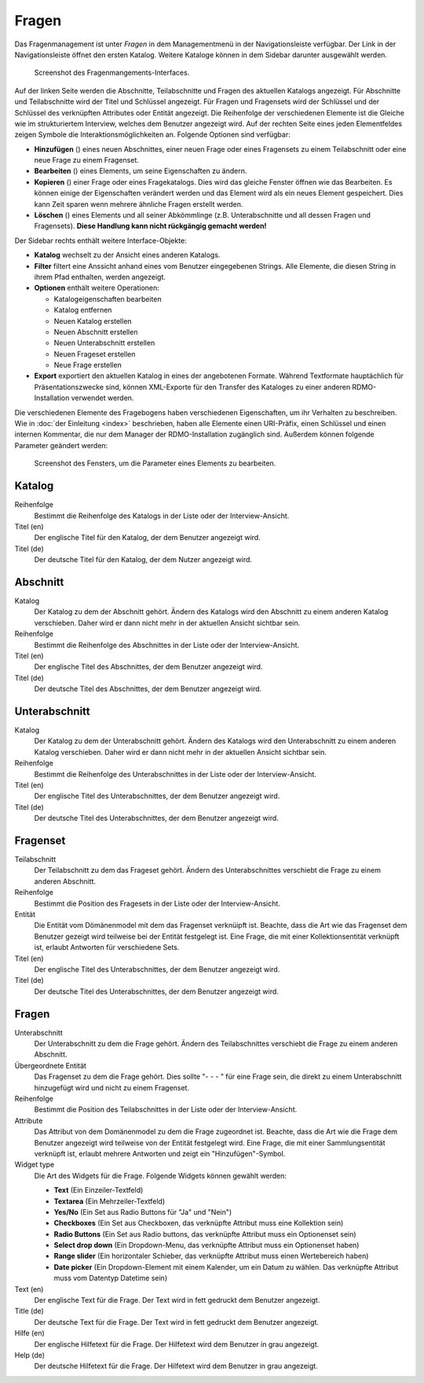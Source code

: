 Fragen
------

Das Fragenmanagement ist unter *Fragen* in dem Managementmenü in der Navigationsleiste verfügbar. Der Link in der Navigationsleiste öffnet den ersten Katalog. Weitere Kataloge können in dem Sidebar darunter ausgewählt werden.

.. figure:: ../_static/img/screens/Fragen.PNG
   :target: ../_static/img/screens/Fragen.PNG

   Screenshot des Fragenmangements-Interfaces.

Auf der linken Seite werden die Abschnitte, Teilabschnitte und Fragen des aktuellen Katalogs angezeigt. Für Abschnitte und Teilabschnitte wird der Titel und Schlüssel angezeigt. Für Fragen und Fragensets wird der Schlüssel und der Schlüssel des verknüpften Attributes oder Entität angezeigt. Die Reihenfolge der verschiedenen Elemente ist die Gleiche wie im strukturiertem Interview, welches dem Benutzer angezeigt wird. Auf der rechten Seite eines jeden Elementfeldes zeigen Symbole die Interaktionsmöglichkeiten an. Folgende Optionen sind verfügbar:

* **Hinzufügen** (|add|) eines neuen Abschnittes, einer neuen Frage oder eines Fragensets zu einem Teilabschnitt oder eine neue Frage zu einem Fragenset.
* **Bearbeiten** (|update|) eines Elements, um seine Eigenschaften zu ändern.
* **Kopieren** (|copy|) einer Frage oder eines Fragekatalogs. Dies wird das gleiche Fenster öffnen wie das Bearbeiten. Es können einige der Eigenschaften verändert werden und das Element wird als ein neues Element gespeichert. Dies kann Zeit sparen wenn mehrere ähnliche Fragen erstellt werden.
* **Löschen** (|delete|) eines Elements und all seiner Abkömmlinge (z.B. Unterabschnitte und all dessen Fragen und Fragensets). **Diese Handlung kann nicht rückgängig gemacht werden!**

.. |add| image:: ../_static/img/icons/add.png
.. |update| image:: ../_static/img/icons/update.png
.. |copy| image:: ../_static/img/icons/copy.png
.. |delete| image:: ../_static/img/icons/delete.png

Der Sidebar rechts enthält weitere Interface-Objekte:

* **Katalog** wechselt zu der Ansicht eines anderen Katalogs.
* **Filter** filtert eine Anssicht anhand eines vom Benutzer eingegebenen Strings. Alle Elemente, die diesen String in ihrem Pfad enthalten, werden angezeigt.
* **Optionen** enthält weitere Operationen:

  * Katalogeigenschaften bearbeiten
  * Katalog entfernen
  * Neuen Katalog erstellen
  * Neuen Abschnitt erstellen
  * Neuen Unterabschnitt erstellen
  * Neuen Frageset erstellen
  * Neue Frage erstellen

* **Export** exportiert den aktuellen Katalog in eines der angebotenen Formate. Während Textformate hauptächlich für Präsentationszwecke sind, können XML-Exporte für den Transfer des Kataloges zu einer anderen RDMO-Installation verwendet werden.

Die verschiedenen Elemente des Fragebogens haben verschiedenen Eigenschaften, um ihr Verhalten zu beschreiben. Wie in :doc:`der Einleitung <index>` beschrieben, haben alle Elemente einen URI-Präfix, einen Schlüssel und einen internen Kommentar, die nur  dem Manager der RDMO-Installation zugänglich sind. Außerdem können folgende Parameter geändert werden:

.. figure:: ../_static/img/screens/FragenBearbeiten.PNG
   :target: ../_static/img/screens/FragenBearbeiten.PNG

   Screenshot des Fensters, um die Parameter eines Elements zu bearbeiten.

Katalog
"""""""

Reihenfolge
  Bestimmt die Reihenfolge des Katalogs in der Liste oder der Interview-Ansicht.

Titel (en)
  Der englische Titel für den Katalog, der dem Benutzer angezeigt wird.

Titel (de)
  Der deutsche Titel für den Katalog, der dem Nutzer angezeigt wird.

Abschnitt
"""""""""

Katalog
  Der Katalog zu dem der Abschnitt gehört. Ändern des Katalogs wird den Abschnitt zu einem anderen Katalog verschieben. Daher wird er dann nicht mehr in der aktuellen Ansicht sichtbar sein.

Reihenfolge
  Bestimmt die Reihenfolge des Abschnittes in der Liste oder der Interview-Ansicht.

Titel (en)
  Der englische Titel des Abschnittes, der dem Benutzer angezeigt wird.

Titel (de)
  Der deutsche Titel des Abschnittes, der dem Benutzer angezeigt wird.


Unterabschnitt
""""""""""""""

Katalog
  Der Katalog zu dem der Unterabschnitt gehört. Ändern des Katalogs wird den Unterabschnitt zu einem anderen Katalog verschieben. Daher wird er dann nicht mehr in der aktuellen Ansicht sichtbar sein.

Reihenfolge
  Bestimmt die Reihenfolge des Unterabschnittes in der Liste oder der Interview-Ansicht.

Titel (en)
  Der englische Titel des Unterabschnittes, der dem Benutzer angezeigt wird.

Titel (de)
  Der deutsche Titel des Unterabschnittes, der dem Benutzer angezeigt wird.

Fragenset
"""""""""

Teilabschnitt
  Der Teilabschnitt zu dem das Frageset gehört. Ändern des Unterabschnittes verschiebt die Frage zu einem anderen Abschnitt.

Reihenfolge
  Bestimmt die Position des Fragesets in der Liste oder der Interview-Ansicht.

Entität
  Die Entität vom Dömänenmodel mit dem das Fragenset verknüipft ist. Beachte, dass die Art wie das Fragenset dem Benutzer gezeigt wird teilweise bei der Entität festgelegt ist. Eine Frage, die mit einer Kollektionsentität verknüpft ist, erlaubt Antworten für verschiedene Sets.

Titel (en)
  Der englische Titel des Unterabschnittes, der dem Benutzer angezeigt wird.

Titel (de)
  Der deutsche Titel des Unterabschnittes, der dem Benutzer angezeigt wird.


Fragen
""""""

Unterabschnitt
  Der Unterabschnitt zu dem die Frage gehört. Ändern des Teilabschnittes verschiebt die Frage zu einem anderen Abschnitt.

Übergeordnete Entität
  Das Fragenset zu dem die Frage gehört. Dies sollte "- - - " für eine Frage sein, die direkt zu einem Unterabschnitt hinzugefügt wird und nicht zu einem Fragenset.

Reihenfolge
  Bestimmt die Position des Teilabschnittes in der Liste oder der Interview-Ansicht.

Attribute
  Das Attribut von dem Domänenmodel zu dem die Frage zugeordnet ist. Beachte, dass die Art wie die Frage dem Benutzer angezeigt wird teilweise von der Entität festgelegt wird. Eine Frage, die mit einer Sammlungsentität verknüpft ist, erlaubt mehrere Antworten und zeigt ein "Hinzufügen"-Symbol.

Widget type
  Die Art des Widgets für die Frage.  Folgende Widgets können gewählt werden:

  * **Text** (Ein Einzeiler-Textfeld)
  * **Textarea** (Ein Mehrzeiler-Textfeld)
  * **Yes/No** (Ein Set aus Radio Buttons für "Ja" und "Nein")
  * **Checkboxes** (Ein Set aus Checkboxen, das verknüpfte Attribut muss eine Kollektion sein)
  * **Radio Buttons** (Ein Set aus Radio buttons, das verknüpfte Attribut muss ein Optionenset sein)
  * **Select drop down** (Ein Dropdown-Menu, das verknüpfte Attribut muss ein Optionenset haben) 
  * **Range slider** (Ein horizontaler Schieber, das verknüpfte Attribut muss einen Wertebereich haben) 
  * **Date picker** (Ein Dropdown-Element mit einem Kalender, um ein Datum zu wählen. Das verknüpfte Attribut muss vom Datentyp Datetime sein)

Text (en)
  Der englische Text für die Frage. Der Text wird in fett gedruckt dem Benutzer angezeigt.

Title (de)
  Der deutsche Text für die Frage. Der Text wird in fett gedruckt dem Benutzer angezeigt.

Hilfe (en)
  Der englische Hilfetext für die Frage. Der Hilfetext wird dem Benutzer in grau angezeigt.

Help (de)
  Der deutsche Hilfetext für die Frage. Der Hilfetext wird dem Benutzer in grau angezeigt.

